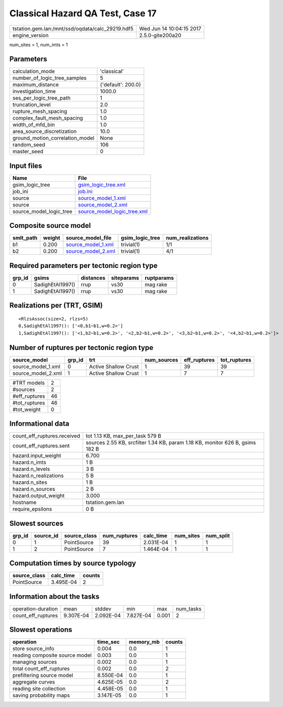Classical Hazard QA Test, Case 17
=================================

================================================ ========================
tstation.gem.lan:/mnt/ssd/oqdata/calc_29219.hdf5 Wed Jun 14 10:04:15 2017
engine_version                                   2.5.0-gite200a20        
================================================ ========================

num_sites = 1, num_imts = 1

Parameters
----------
=============================== ==================
calculation_mode                'classical'       
number_of_logic_tree_samples    5                 
maximum_distance                {'default': 200.0}
investigation_time              1000.0            
ses_per_logic_tree_path         1                 
truncation_level                2.0               
rupture_mesh_spacing            1.0               
complex_fault_mesh_spacing      1.0               
width_of_mfd_bin                1.0               
area_source_discretization      10.0              
ground_motion_correlation_model None              
random_seed                     106               
master_seed                     0                 
=============================== ==================

Input files
-----------
======================= ============================================================
Name                    File                                                        
======================= ============================================================
gsim_logic_tree         `gsim_logic_tree.xml <gsim_logic_tree.xml>`_                
job_ini                 `job.ini <job.ini>`_                                        
source                  `source_model_1.xml <source_model_1.xml>`_                  
source                  `source_model_2.xml <source_model_2.xml>`_                  
source_model_logic_tree `source_model_logic_tree.xml <source_model_logic_tree.xml>`_
======================= ============================================================

Composite source model
----------------------
========= ====== ========================================== =============== ================
smlt_path weight source_model_file                          gsim_logic_tree num_realizations
========= ====== ========================================== =============== ================
b1        0.200  `source_model_1.xml <source_model_1.xml>`_ trivial(1)      1/1             
b2        0.200  `source_model_2.xml <source_model_2.xml>`_ trivial(1)      4/1             
========= ====== ========================================== =============== ================

Required parameters per tectonic region type
--------------------------------------------
====== ================ ========= ========== ==========
grp_id gsims            distances siteparams ruptparams
====== ================ ========= ========== ==========
0      SadighEtAl1997() rrup      vs30       mag rake  
1      SadighEtAl1997() rrup      vs30       mag rake  
====== ================ ========= ========== ==========

Realizations per (TRT, GSIM)
----------------------------

::

  <RlzsAssoc(size=2, rlzs=5)
  0,SadighEtAl1997(): ['<0,b1~b1,w=0.2>']
  1,SadighEtAl1997(): ['<1,b2~b1,w=0.2>', '<2,b2~b1,w=0.2>', '<3,b2~b1,w=0.2>', '<4,b2~b1,w=0.2>']>

Number of ruptures per tectonic region type
-------------------------------------------
================== ====== ==================== =========== ============ ============
source_model       grp_id trt                  num_sources eff_ruptures tot_ruptures
================== ====== ==================== =========== ============ ============
source_model_1.xml 0      Active Shallow Crust 1           39           39          
source_model_2.xml 1      Active Shallow Crust 1           7            7           
================== ====== ==================== =========== ============ ============

============= ==
#TRT models   2 
#sources      2 
#eff_ruptures 46
#tot_ruptures 46
#tot_weight   0 
============= ==

Informational data
------------------
============================== =============================================================================
count_eff_ruptures.received    tot 1.13 KB, max_per_task 579 B                                              
count_eff_ruptures.sent        sources 2.55 KB, srcfilter 1.34 KB, param 1.18 KB, monitor 626 B, gsims 182 B
hazard.input_weight            6.700                                                                        
hazard.n_imts                  1 B                                                                          
hazard.n_levels                3 B                                                                          
hazard.n_realizations          5 B                                                                          
hazard.n_sites                 1 B                                                                          
hazard.n_sources               2 B                                                                          
hazard.output_weight           3.000                                                                        
hostname                       tstation.gem.lan                                                             
require_epsilons               0 B                                                                          
============================== =============================================================================

Slowest sources
---------------
====== ========= ============ ============ ========= ========= =========
grp_id source_id source_class num_ruptures calc_time num_sites num_split
====== ========= ============ ============ ========= ========= =========
0      1         PointSource  39           2.031E-04 1         1        
1      2         PointSource  7            1.464E-04 1         1        
====== ========= ============ ============ ========= ========= =========

Computation times by source typology
------------------------------------
============ ========= ======
source_class calc_time counts
============ ========= ======
PointSource  3.495E-04 2     
============ ========= ======

Information about the tasks
---------------------------
================== ========= ========= ========= ===== =========
operation-duration mean      stddev    min       max   num_tasks
count_eff_ruptures 9.307E-04 2.092E-04 7.827E-04 0.001 2        
================== ========= ========= ========= ===== =========

Slowest operations
------------------
============================== ========= ========= ======
operation                      time_sec  memory_mb counts
============================== ========= ========= ======
store source_info              0.004     0.0       1     
reading composite source model 0.003     0.0       1     
managing sources               0.002     0.0       1     
total count_eff_ruptures       0.002     0.0       2     
prefiltering source model      8.550E-04 0.0       1     
aggregate curves               4.625E-05 0.0       2     
reading site collection        4.458E-05 0.0       1     
saving probability maps        3.147E-05 0.0       1     
============================== ========= ========= ======